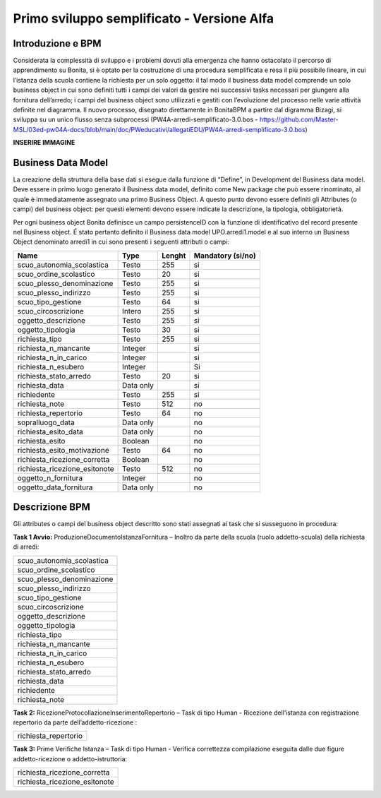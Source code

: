 ###########################################
Primo sviluppo semplificato - Versione Alfa
###########################################

Introduzione e BPM
******************
Considerata la complessità di sviluppo e i problemi dovuti alla emergenza che hanno ostacolato il percorso di apprendimento su Bonita, si è optato per la costruzione di una procedura semplificata e resa il più possibile lineare, in cui l’istanza della scuola contiene la richiesta per un solo oggetto: il tal modo il business data model comprende un solo business object in cui sono definiti tutti i campi dei valori da gestire nei successivi tasks necessari per giungere alla fornitura dell’arredo; i campi del business object sono utilizzati e gestiti con l’evoluzione del processo nelle varie attività definite nel diagramma.
Il nuovo processo, disegnato direttamente in BonitaBPM a partire dal digramma Bizagi, si sviluppa su un unico flusso senza subprocessi (PW4A-arredi-semplificato-3.0.bos - https://github.com/Master-MSL/03ed-pw04A-docs/blob/main/doc/PWeducativi/allegatiEDU/PW4A-arredi-semplificato-3.0.bos)

**INSERIRE IMMAGINE**

Business Data Model
*******************
La creazione della struttura della base dati si esegue dalla funzione di “Define”, in Development del Business data model. Deve essere in primo luogo generato il Business data model, definito come New package che può essere rinominato, al quale è immediatamente assegnato una primo Business Object. A questo punto devono essere definiti gli Attributes (o campi) del business object: per questi elementi devono essere indicate la descrizione, la tipologia, obbligatorietà. 

Per ogni business object Bonita definisce un  campo persistenceID con la funzione di identificativo del record presente nel Business object.
É stato pertanto definito il Business data model UPO.arredi1.model e al suo interno un Business Object denominato arredi1 in cui sono presenti i seguenti attributi o campi:

============================= =========== ========= =======================
Name                          Type        Lenght    Mandatory (si/no)
============================= =========== ========= =======================
scuo_autonomia_scolastica     Testo       255       si
scuo_ordine_scolastico        Testo       20        si
scuo_plesso_denominazione     Testo       255       si
scuo_plesso_indirizzo         Testo       255       si
scuo_tipo_gestione            Testo       64        si
scuo_circoscrizione           Intero      255       si
oggetto_descrizione           Testo       255       si
oggetto_tipologia             Testo       30        si
richiesta_tipo                Testo       255       si
richiesta_n_mancante          Integer               si
richiesta_n_in_carico         Integer               si
richiesta_n_esubero           Integer               Si
richiesta_stato_arredo        Testo       20        si
richiesta_data                Data only             si
richiedente                   Testo       255       si
richiesta_note                Testo       512       no
richiesta_repertorio          Testo       64        no
sopralluogo_data              Data only             no
richiesta_esito_data          Data only             no
richiesta_esito               Boolean               no
richiesta_esito_motivazione   Testo       64        no
richiesta_ricezione_corretta  Boolean               no
richiesta_ricezione_esitonote Testo       512       no
oggetto_n_fornitura           Integer               no
oggetto_data_fornitura        Data only             no
============================= =========== ========= =======================

Descrizione BPM
***************

Gli attributes o campi del business object descritto sono stati assegnati ai task che si susseguono in procedura:

**Task 1 Avvio:** ProduzioneDocumentoIstanzaFornitura – Inoltro da parte della scuola (ruolo addetto-scuola) della richiesta di arredi:

+---------------------------+ 
| scuo_autonomia_scolastica |
+---------------------------+
| scuo_ordine_scolastico    |
+---------------------------+
| scuo_plesso_denominazione |
+---------------------------+
| scuo_plesso_indirizzo     |
+---------------------------+
| scuo_tipo_gestione        |
+---------------------------+
| scuo_circoscrizione       |
+---------------------------+
| oggetto_descrizione       |
+---------------------------+
| oggetto_tipologia         |
+---------------------------+
| richiesta_tipo            |
+---------------------------+
| richiesta_n_mancante      |
+---------------------------+
| richiesta_n_in_carico     |
+---------------------------+
| richiesta_n_esubero       |
+---------------------------+
| richiesta_stato_arredo    |
+---------------------------+
| richiesta_data            |
+---------------------------+
| richiedente               |
+---------------------------+
| richiesta_note            |
+---------------------------+

**Task 2:** RicezioneProtocollazioneInserimentoRepertorio – Task di tipo Human - Ricezione dell’istanza con registrazione repertorio da parte dell’addetto-ricezione :

+---------------------------+
| richiesta_repertorio      |
+---------------------------+

**Task 3:** Prime Verifiche Istanza – Task di tipo Human - Verifica correttezza compilazione eseguita dalle due figure addetto-ricezione o addetto-istruttoria:

+-------------------------------+
| richiesta_ricezione_corretta  |
+-------------------------------+
| richiesta_ricezione_esitonote |
+-------------------------------+

